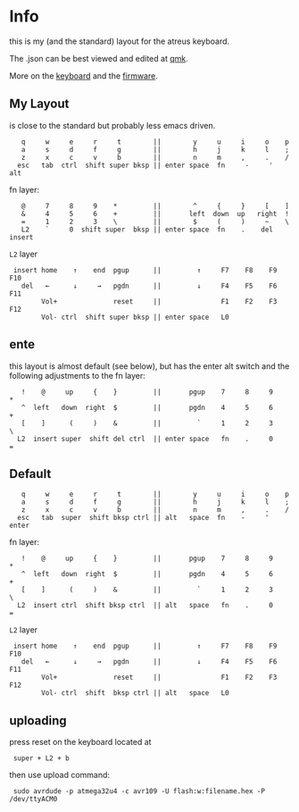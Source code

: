 * Info
this is my (and the standard) layout for the atreus keyboard.

The .json can be best viewed and edited at [[https://config.qmk.fm/#/atreus/LAYOUT][qmk]].

More on the  [[https://atreus.technomancy.us/][keyboard]] and the [[https://atreus.technomancy.us/flash][firmware]].

** My Layout
is close to the standard but probably less emacs driven.

 :    q     w     e     r     t        ||        y     u     i     o    p
 :    a     s     d     f     g        ||        h     j     k     l    ;
 :    z     x     c     v     b        ||        n     m     ,     .    /
 :   esc   tab  ctrl  shift super bksp || enter space  fn     -     '  alt

fn layer:

 :    @     7     8     9    *         ||        ^     {     }     [    ]
 :    &     4     5     6    +         ||       left  down  up   right  ! 
 :    =     1     2     3    \         ||        $     (     )     ~    \   
 :    L2    `     0  shift super  bksp || enter space  fn    .    del  insert

=L2= layer

 :  insert home    ↑    end  pgup      ||         ↑     F7    F8    F9   F10
 :    del   ←      ↓     →   pgdn      ||         ↓     F4    F5    F6   F11
 :         Vol+              reset     ||               F1    F2    F3   F12
 :         Vol- ctrl  shift super bksp || enter space   L0             

** ente
this layout is almost default (see below), but has the enter alt switch and the following adjustments to
the fn layer:

 :    !    @     up     {    }         ||       pgup    7     8     9    *
 :    ^  left   down  right  $         ||       pgdn    4     5     6    +
 :    [    ]      (     )    &         ||         `     1     2     3    \
 :   L2  insert super  shift del ctrl  || enter space   fn    .     0    =
 
** Default

 :    q     w     e     r     t        ||        y     u     i     o    p
 :    a     s     d     f     g        ||        h     j     k     l    ;
 :    z     x     c     v     b        ||        n     m     ,     .    /
 :   esc   tab  super  shift bksp ctrl || alt   space  fn    -     '  enter

fn layer:

 :    !    @     up     {    }         ||       pgup    7     8     9    *
 :    ^  left   down  right  $         ||       pgdn    4     5     6    +
 :    [    ]      (     )    &         ||         `     1     2     3    \
 :   L2  insert ctrl  shift bksp ctrl  || alt   space   fn    .     0    =

=L2= layer

 :  insert home    ↑    end  pgup      ||         ↑     F7    F8    F9   F10
 :    del   ←      ↓     →   pgdn      ||         ↓     F4    F5    F6   F11
 :         Vol+              reset     ||               F1    F2    F3   F12
 :         Vol- ctrl  shift  bksp ctrl || alt   space   L0             

** uploading
press reset on the keyboard located at 
 :  super + L2 + b
then use upload command:
 :  sudo avrdude -p atmega32u4 -c avr109 -U flash:w:filename.hex -P /dev/ttyACM0
